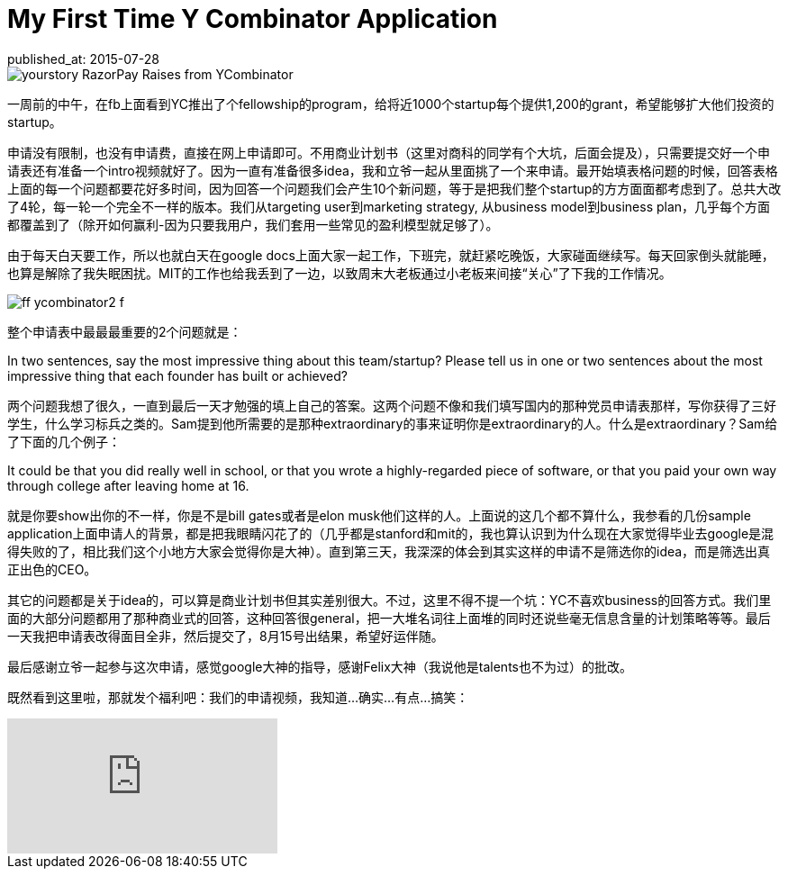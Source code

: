 = My First Time Y Combinator Application
published_at: 2015-07-28 

image::http://d152j5tfobgaot.cloudfront.net/wp-content/uploads/2015/03/yourstory_RazorPay_Raises_from_YCombinator.jpg[] 

一周前的中午，在fb上面看到YC推出了个fellowship的program，给将近1000个startup每个提供1,200的grant，希望能够扩大他们投资的startup。 

申请没有限制，也没有申请费，直接在网上申请即可。不用商业计划书（这里对商科的同学有个大坑，后面会提及），只需要提交好一个申请表还有准备一个intro视频就好了。因为一直有准备很多idea，我和立爷一起从里面挑了一个来申请。最开始填表格问题的时候，回答表格上面的每一个问题都要花好多时间，因为回答一个问题我们会产生10个新问题，等于是把我们整个startup的方方面面都考虑到了。总共大改了4轮，每一轮一个完全不一样的版本。我们从targeting user到marketing strategy, 从business model到business plan，几乎每个方面都覆盖到了（除开如何赢利-因为只要我用户，我们套用一些常见的盈利模型就足够了）。 

由于每天白天要工作，所以也就白天在google docs上面大家一起工作，下班完，就赶紧吃晚饭，大家碰面继续写。每天回家倒头就能睡，也算是解除了我失眠困扰。MIT的工作也给我丢到了一边，以致周末大老板通过小老板来间接“关心”了下我的工作情况。 

image::http://www.wired.com/magazine/wp-content/images/19-06/ff_ycombinator2_f.jpg[] 

整个申请表中最最最重要的2个问题就是： 

***** 
In two sentences, say the most impressive thing about this team/startup? 
Please tell us in one or two sentences about the most impressive thing that each founder has built or achieved? 
***** 

两个问题我想了很久，一直到最后一天才勉强的填上自己的答案。这两个问题不像和我们填写国内的那种党员申请表那样，写你获得了三好学生，什么学习标兵之类的。Sam提到他所需要的是那种extraordinary的事来证明你是extraordinary的人。什么是extraordinary？Sam给了下面的几个例子： 

***** 
It could be that you did really well in school, or that you wrote a highly-regarded piece of software, or that you paid your own way through college after leaving home at 16. 
***** 

就是你要show出你的不一样，你是不是bill gates或者是elon musk他们这样的人。上面说的这几个都不算什么，我参看的几份sample application上面申请人的背景，都是把我眼睛闪花了的（几乎都是stanford和mit的，我也算认识到为什么现在大家觉得毕业去google是混得失败的了，相比我们这个小地方大家会觉得你是大神）。直到第三天，我深深的体会到其实这样的申请不是筛选你的idea，而是筛选出真正出色的CEO。 

其它的问题都是关于idea的，可以算是商业计划书但其实差别很大。不过，这里不得不提一个坑：YC不喜欢business的回答方式。我们里面的大部分问题都用了那种商业式的回答，这种回答很general，把一大堆名词往上面堆的同时还说些毫无信息含量的计划策略等等。最后一天我把申请表改得面目全非，然后提交了，8月15号出结果，希望好运伴随。 

最后感谢立爷一起参与这次申请，感觉google大神的指导，感谢Felix大神（我说他是talents也不为过）的批改。

既然看到这里啦，那就发个福利吧：我们的申请视频，我知道...确实...有点...搞笑：

video::FOgFFu_r4As[youtube]